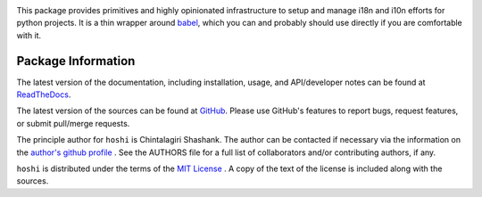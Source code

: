 
.. image:: https://img.shields.io/pypi/v/hoshi.svg?logo=pypi
    :target: https://pypi.org/project/hoshi

.. image:: https://img.shields.io/pypi/pyversions/hoshi.svg?logo=pypi
    :target: https://pypi.org/project/hoshi

.. image:: https://img.shields.io/travis/chintal/hoshi.svg?logo=travis
    :target: https://travis-ci.org/chintal/hoshi

.. image:: https://img.shields.io/coveralls/github/chintal/hoshi.svg?logo=coveralls
    :target: https://coveralls.io/github/chintal/hoshi

.. image:: https://img.shields.io/codacy/grade/86c7707114cc4353bc1c57a6a4ff467f/main
    :target: https://www.codacy.com/app/chintal/hoshi

.. image:: https://img.shields.io/requires/github/chintal/hoshi.svg
    :target: https://requires.io/github/chintal/hoshi/requirements

.. image:: https://img.shields.io/pypi/l/hoshi.svg
    :target: https://www.gnu.org/licenses/gpl-3.0.en.html


.. inclusion-marker-do-not-remove

.. raw:: latex

       \vspace*{\fill}


This package provides primitives and highly opinionated infrastructure to
setup and manage i18n and i10n efforts for python projects. It is a thin
wrapper around `babel <http://babel.pocoo.org/en/latest/>`_, which you can
and probably should use directly if you are comfortable with it.


.. raw:: latex

    \clearpage
    \tableofcontents
    \clearpage


Package Information
-------------------

The latest version of the documentation, including installation, usage, and
API/developer notes can be found at
`ReadTheDocs <https://hoshi.readthedocs.io/en/latest/index.html>`_.

The latest version of the sources can be found at
`GitHub <https://github.com/chintal/hoshi>`_. Please use
GitHub's features to report bugs, request features, or submit pull/merge requests.

The principle author for ``hoshi`` is Chintalagiri Shashank. The
author can be contacted if necessary via the information on the
`author's github profile <https://github.com/chintal>`_ . See the AUTHORS file
for a full list of collaborators and/or contributing authors, if any.

``hoshi`` is distributed under the terms of the
`MIT License <https://spdx.org/licenses/MIT.html>`_ .
A copy of the text of the license is included along with the sources.
